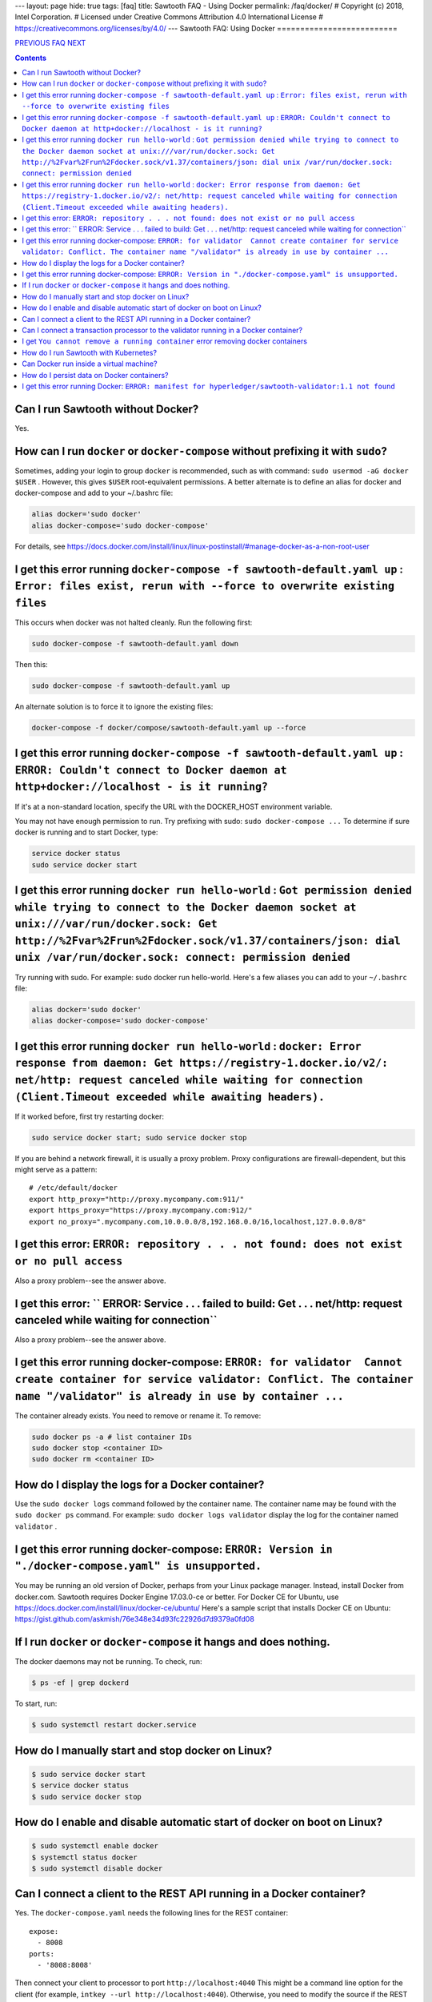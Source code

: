 ---
layout: page
hide: true
tags: [faq]
title: Sawtooth FAQ - Using Docker
permalink: /faq/docker/
# Copyright (c) 2018, Intel Corporation.
# Licensed under Creative Commons Attribution 4.0 International License
# https://creativecommons.org/licenses/by/4.0/
---
Sawtooth FAQ: Using Docker
==========================

.. class:: mininav

PREVIOUS_ FAQ_ NEXT_

.. contents::


Can I run Sawtooth without Docker?
----------------------------------
Yes.

How can I run ``docker`` or ``docker-compose`` without prefixing it with ``sudo``?
----------------------------------------------------------------------------------
Sometimes, adding your login to group ``docker`` is recommended, such as with command: ``sudo usermod -aG docker $USER`` . However, this gives ``$USER`` root-equivalent permissions. A better alternate is to define an alias for docker and docker-compose and add to your ~/.bashrc file:

.. code:: sh

    alias docker='sudo docker'
    alias docker-compose='sudo docker-compose'

For details, see https://docs.docker.com/install/linux/linux-postinstall/#manage-docker-as-a-non-root-user


I get this error running ``docker-compose -f sawtooth-default.yaml up`` : ``Error: files exist, rerun with --force to overwrite existing files``
------------------------------------------------------------------------------------------------------------------------------------------------
This occurs when docker was not halted cleanly. Run the following first:

.. code:: sh

    sudo docker-compose -f sawtooth-default.yaml down

Then this:

.. code:: sh

    sudo docker-compose -f sawtooth-default.yaml up

An alternate solution is to force it to ignore the existing files:

.. code:: sh

    docker-compose -f docker/compose/sawtooth-default.yaml up --force

I get this error running ``docker-compose -f sawtooth-default.yaml up`` : ``ERROR: Couldn't connect to Docker daemon at http+docker://localhost - is it running?``
------------------------------------------------------------------------------------------------------------------------------------------------------------------
If it's at a non-standard location, specify the URL with the DOCKER_HOST environment variable.

You may not have enough permission to run. Try prefixing with sudo: ``sudo docker-compose ...``
To determine if sure docker is running and to start Docker, type:

.. code:: sh

    service docker status
    sudo service docker start

I get this error running ``docker run hello-world`` :  ``Got permission denied while trying to connect to the Docker daemon socket at unix:///var/run/docker.sock: Get http://%2Fvar%2Frun%2Fdocker.sock/v1.37/containers/json: dial unix /var/run/docker.sock: connect: permission denied``
--------------------------------------------------------------------------------------------------------------------------------------------------------------------------------------------------------------------------------------------------------------------------------------------
Try running with sudo. For example: sudo docker run hello-world.
Here's a few aliases you can add to your ``~/.bashrc`` file:

.. code:: sh

    alias docker='sudo docker'
    alias docker-compose='sudo docker-compose'


I get this error running ``docker run hello-world`` : ``docker: Error response from daemon: Get https://registry-1.docker.io/v2/: net/http: request canceled while waiting for connection (Client.Timeout exceeded while awaiting headers).``
---------------------------------------------------------------------------------------------------------------------------------------------------------------------------------------------------------------------------------------------
If it worked before, first try restarting docker:

.. code:: sh

   sudo service docker start; sudo service docker stop

If you are behind a network firewall, it is usually a proxy problem.
Proxy configurations are firewall-dependent, but this might serve as a pattern:

::

    # /etc/default/docker
    export http_proxy="http://proxy.mycompany.com:911/"
    export https_proxy="https://proxy.mycompany.com:912/"
    export no_proxy=".mycompany.com,10.0.0.0/8,192.168.0.0/16,localhost,127.0.0.0/8"

I get this error: ``ERROR: repository . . . not found: does not exist or no pull access``
-----------------------------------------------------------------------------------------
Also a proxy problem--see the answer above.

I get this error: `` ERROR: Service . . . failed to build: Get . . . net/http: request canceled while waiting for connection``
------------------------------------------------------------------------------------------------------------------------------
Also a proxy problem--see the answer above.

I get this error running docker-compose: ``ERROR: for validator  Cannot create container for service validator: Conflict. The container name "/validator" is already in use by container ...``
----------------------------------------------------------------------------------------------------------------------------------------------------------------------------------------------
The container already exists. You need to remove or rename it. To remove:

.. code:: sh

    sudo docker ps -a # list container IDs
    sudo docker stop <container ID>
    sudo docker rm <container ID>

How do I display the logs for a Docker container?
-------------------------------------------------
Use the ``sudo docker logs`` command followed by the container name.
The container name may be found with the ``sudo docker ps`` command.
For example: ``sudo docker logs validator`` display the log for the container named ``validator`` .

I get this error running docker-compose: ``ERROR: Version in "./docker-compose.yaml" is unsupported.``
------------------------------------------------------------------------------------------------------
You may be running an old version of Docker, perhaps from your Linux package manager. Instead, install Docker from docker.com. Sawtooth requires Docker Engine 17.03.0-ce or better. For Docker CE for Ubuntu, use https://docs.docker.com/install/linux/docker-ce/ubuntu/
Here's a sample script that installs Docker CE on Ubuntu:
https://gist.github.com/askmish/76e348e34d93fc22926d7d9379a0fd08

If I run ``docker`` or ``docker-compose`` it hangs and does nothing.
--------------------------------------------------------------------
The docker daemons may not be running. To check, run:

.. code:: sh

     $ ps -ef | grep dockerd

To start, run:

.. code:: sh

    $ sudo systemctl restart docker.service

How do I manually start and stop docker on Linux?
-------------------------------------------------
.. code:: sh

    $ sudo service docker start
    $ service docker status
    $ sudo service docker stop

How do I enable and disable automatic start of docker on boot on Linux?
-----------------------------------------------------------------------
.. code:: sh

    $ sudo systemctl enable docker
    $ systemctl status docker
    $ sudo systemctl disable docker

Can I connect a client to the REST API running in a Docker container?
---------------------------------------------------------------------
Yes. The ``docker-compose.yaml`` needs the following lines for the REST container:

::

    expose:
      - 8008
    ports:
      - '8008:8008'

Then connect your client to processor to port ``http://localhost:4040``
This might be a command line option for the client
(for example, ``intkey --url http://localhost:4040``).
Otherwise, you need to modify the source if the REST API URL is hard-coded
for your client.


Can I connect a transaction processor to the validator running in a Docker container?
-------------------------------------------------------------------------------------
Yes. The ``docker-compose.yaml`` needs the following lines for the validator container (which maps Docker container TCP port 4004 to external port 4040):

::

    expose:
      - 4004
    ports:
      - '4040:4004'

Then connect your transaction processor to port ``tcp://localhost:4040``
If the port is mapped to 4004 (that is, not mapped to 4040), use ``tcp://localhost:4040``
The port might be a command line option for the TP.
(for example, ``intkey-tp-python -v tcp://localhost:4040`` ).
Otherwise, you need to modify the source if the validator port is hard-coded
for your TP.

I get ``You cannot remove a running container`` error removing docker containers
--------------------------------------------------------------------------------
Before running ``docker rm $(docker ps -aq)``, first stop the running containers with
``sudo docker stop $(docker ps -q)``

How do I run Sawtooth with Kubernetes?
--------------------------------------
Kubernetes requires VirtualBox or some other virtual machine software.
Documentation on using Kubernetes with Minikube for Sawtooth on Linux or Mac hosts is available here:
https://sawtooth.hyperledger.org/docs/core/nightly/master/app_developers_guide/kubernetes.html
https://sawtooth.hyperledger.org/docs/core/nightly/master/app_developers_guide/creating_sawtooth_network.html#kubernetes-start-a-multiple-node-sawtooth-network

Can Docker run inside a virtual machine?
----------------------------------------
Yes. For example, I run Docker with Sawtooth containers on a VirtualBox virtual machine instance on a Windows 10 host.

How do I persist data on Docker containers?
-------------------------------------------
You add an external volume. You make a directory for your volume and add it using ``volumes:`` in your Docker .yaml file. For a Sawtooth-specific tutorial, see this blog: http://goshtastic.blogspot.com/2018/04/making-new-transaction-family-on.html
Also see the Docker storage documentation at https://docs.docker.com/storage/

If you do not ``down`` the container or reboot the Docker host, the container will not be destroyed.

For a list of directories used by Sawtooth, see https://github.com/danintel/sawtooth-faq/blob/master/validator.rst#what-files-does-sawtooth-use
It is best to set `$SAWTOOTH_HOME` so all the configuration and data is under one root directory.

I get this error running Docker: ``ERROR: manifest for hyperledger/sawtooth-validator:1.1 not found``
-----------------------------------------------------------------------------------------------------
You are following instructions for the unreleased ``nightly`` build, Sawtooth 1.1. There are no Docker images for the unreleased Sawtooth 1.1 release. Instead use the ``latest`` build documentation at https://sawtooth.hyperledger.org/docs/core/releases/latest/app_developers_guide.html

.. class:: mininav

PREVIOUS_ FAQ_ NEXT_

.. _PREVIOUS: /faq/rest/
.. _FAQ: /faq/
.. _NEXT: /faq/glossary/

© Copyright 2018, Intel Corporation.
